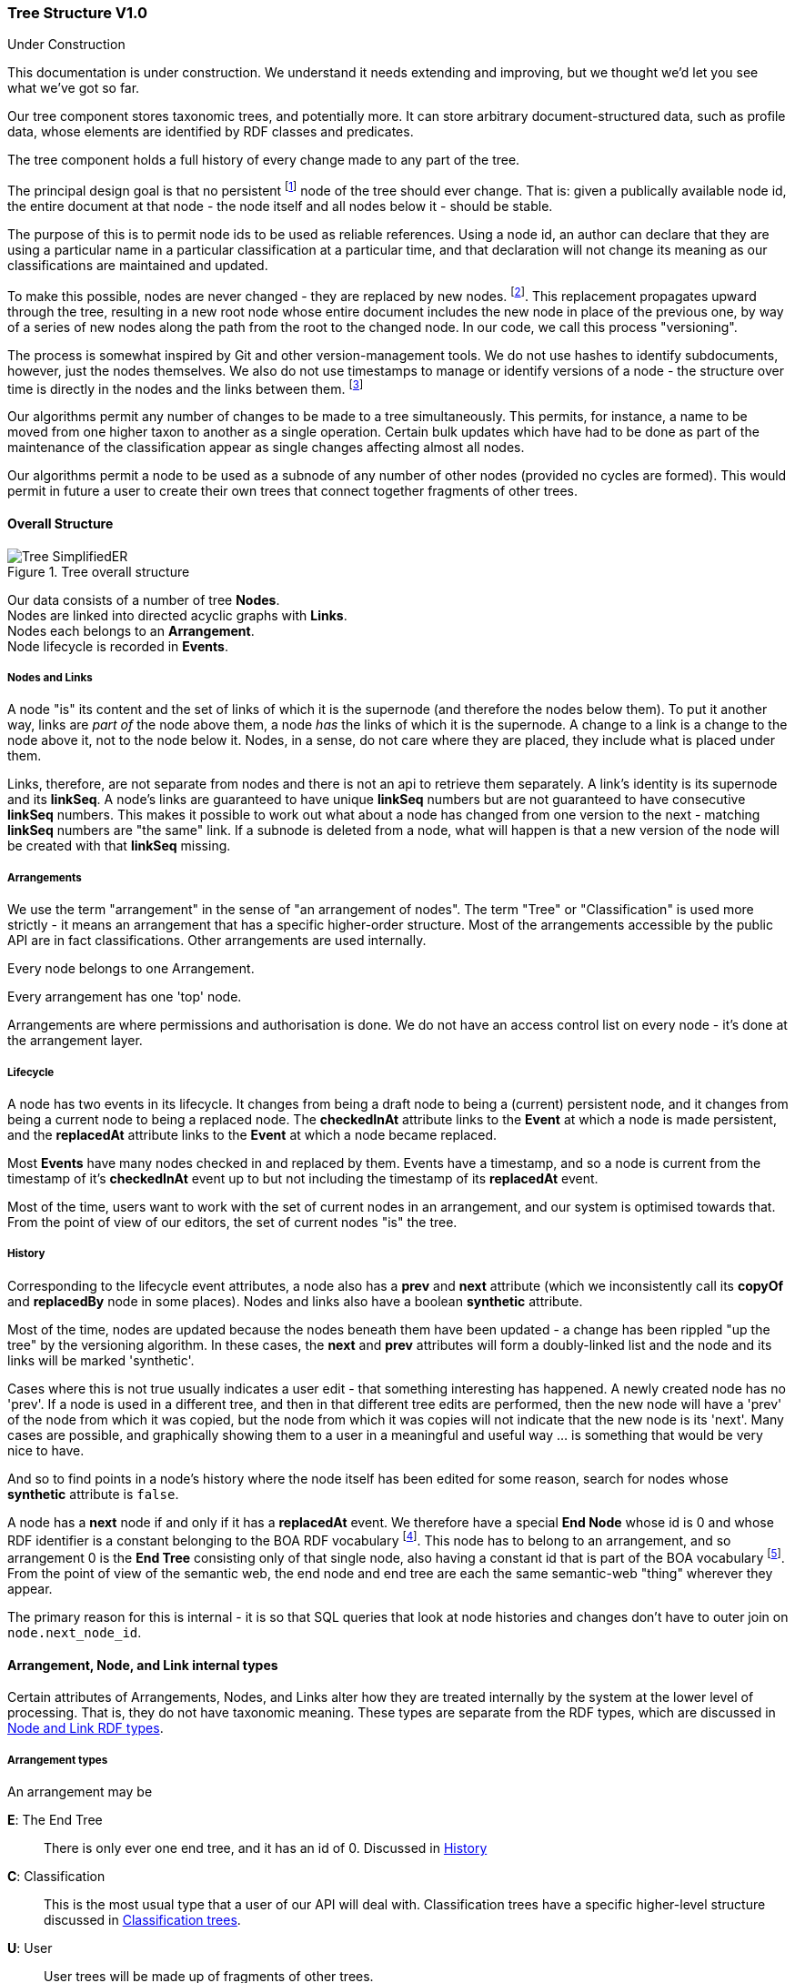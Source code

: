 :imagesdir: resources/images/

=== Tree Structure V1.0
.Under Construction
****
This documentation is under construction. We understand it needs extending and improving, but we thought we'd let you
see what we've got so far.
****

Our tree component stores taxonomic trees, and potentially more. It can store arbitrary document-structured data, such
as profile data, whose elements are identified by RDF classes and predicates.

The tree component holds a full history of every change made to any part of the tree.

The principal design goal is that no persistent footnote:[nodes start in a draft state that permits edits] node of the
tree should ever change. That is: given a publically available
node id, the entire document at that node  - the node itself and all nodes below it - should be stable.

The purpose of
this is to permit node ids to be used as reliable references. Using a node id, an
author can declare that they are using a particular name in a particular classification at a particular time, and that
declaration will not change its meaning as our classifications are maintained and updated.

To make this possible, nodes are never changed - they are replaced by new nodes. footnote:[That is: the _content_ does not
change. The _state_ obviously does, but only in respect of the internal functioning of the tree, not in terms of the node's
nomenclatural or taxonomic meaning or status.]. This replacement propagates upward
through the tree, resulting in a new root node whose entire document includes the new node in place of the previous
one, by way of a series of new nodes along the path from the root to the changed node. In our code, we call this process
"versioning".

The process is somewhat inspired by Git and other version-management tools. We do not use hashes to identify
subdocuments, however, just the nodes themselves. We also do not use timestamps to manage or identify versions of a
node - the structure over time is directly in the nodes and the links between them. footnote:[timestamps are often
problematic, Common problems involving confusions about timezone and system clocks not properly set.]

Our algorithms permit any number of changes to be made to a tree simultaneously. This permits, for instance, a name to
be moved from one higher taxon to another as a single operation. Certain bulk updates which have had to be done as
part of the maintenance of the classification appear as single changes affecting almost all nodes.

Our algorithms permit a node to be used as a subnode of any number of other nodes (provided no cycles are formed). This would permit in future a user to create their own trees that connect together fragments of other trees.

==== Overall Structure

image::Tree-SimplifiedER.png[title="Tree overall structure"]

Our data consists of a number of tree *Nodes*. +
Nodes are linked into directed acyclic graphs with *Links*. +
Nodes each belongs to an *Arrangement*. +
Node lifecycle is recorded in *Events*.

===== Nodes and Links

A node "is" its content and the set of links of which it is the supernode (and therefore the nodes below them). To put it
another way, links are _part of_ the node above them, a node _has_ the links of which it is the supernode.
A change to a link is a change to the node above it, not to the node  below it. Nodes, in a sense, do not care where
they are placed, they include what is placed under them.

Links, therefore, are not separate from nodes and there is not an api to retrieve them separately. A link's identity is
its supernode and its *linkSeq*. A node's links are guaranteed to have unique *linkSeq* numbers but are not
guaranteed to have consecutive *linkSeq* numbers. This makes it possible to work out what about a node has changed
from one version to the next - matching *linkSeq* numbers are "the same" link. If a subnode is deleted from a node,
what will happen is that a new version of the node will be created with that *linkSeq* missing.

===== Arrangements

We use the term "arrangement" in the sense of "an arrangement of nodes". The
term "Tree" or "Classification" is used more strictly - it means an arrangement that has a specific higher-order structure.
Most of the arrangements accessible by the public API are in fact classifications. Other arrangements are used
internally.

Every node belongs to one Arrangement.

Every arrangement has one 'top' node.

Arrangements are where permissions and authorisation is done. We do not have an access control list on every node - it's
done at the arrangement layer.

===== Lifecycle

A node has two events in its lifecycle. It changes from being a draft node to being a (current) persistent node, and it
changes from being a current node to being a replaced node. The *checkedInAt* attribute links to the *Event*
at which a node is made persistent, and the *replacedAt* attribute links to the *Event* at which a node
became replaced.

Most *Events* have many nodes checked in and replaced by them. Events have a timestamp, and so a node is current
from the timestamp of it's *checkedInAt* event up to but not including the timestamp of its *replacedAt* event.

Most of the time, users want to work with the set of current nodes in an arrangement, and our system is optimised
towards that. From the point of view of our editors, the set of current nodes "is" the tree.

===== History

Corresponding to the lifecycle event attributes, a node also has a *prev* and *next* attribute
(which we inconsistently call its *copyOf* and *replacedBy* node in some places). Nodes and links also
have a boolean *synthetic* attribute.

Most of the time, nodes are updated because the nodes beneath them have been updated - a change has been rippled "up
the tree" by the versioning algorithm. In these cases, the *next* and *prev* attributes will form a
doubly-linked list and the node and its links will be marked 'synthetic'.

Cases where this is not true usually indicates a user edit - that something interesting has happened. A newly created
node has no 'prev'. If a node is used in a different tree, and then in that different tree edits are performed, then
the new node will have a 'prev' of the node from which it was copied, but the node from which it was copies will not
indicate that the new node is its 'next'. Many cases are possible, and graphically showing them to a user in a
meaningful and useful way … is something that would be very nice to have.

And so to find points in a node's history where the node itself has been edited for some reason, search for nodes whose
 *synthetic* attribute is `false`.

A node has a *next* node if and only if it has a *replacedAt* event. We therefore have a special *End Node* whose
id is 0 and whose RDF identifier is a constant belonging to the BOA RDF vocabulary footnote:[http://www.biodiversity.org.au/voc/boa/Tree#END-NODE]. This node has to belong to an
arrangement, and so arrangement 0 is the  *End Tree* consisting only of that single node, also having a constant id
that is part of the BOA vocabulary footnote:[http://www.biodiversity.org.au/voc/boa/Tree#END-TREE]. From the point of view of the semantic web, the end node and end tree are each the
same semantic-web "thing" wherever they appear.

The primary reason for this is internal - it is so that SQL queries that look at node histories and changes don't have
to outer join on `node.next_node_id`.

==== Arrangement, Node, and Link internal types

Certain attributes of Arrangements, Nodes, and Links alter how they are treated internally by the system at the
lower level of processing. That is, they do not have taxonomic meaning. These types are separate from the RDF types,
which are discussed in <<Node and Link RDF types>>.

===== Arrangement types

An arrangement may be

*E*: The End Tree:: There is only ever one end tree, and it has an id of 0. Discussed in <<History>>
*C*: Classification:: This is the most usual type that a user of our API will deal with. Classification trees have
a specific higher-level structure discussed in <<Classification trees>>.
*U*: User:: User trees will be made up of fragments of other trees.
*B*: Bookmark:: These will consist of one (or perhaps several) nodes that "track" nodes in
other arrangements.
*Z*: System temporary:: These are used internally to perform certain operations and discarded.

===== Node types

A node may be

*S*: System node:: These are nodes which are used internally by the system, but which do not have
scientific or taxonomic meaning.
*T*: Taxonomic node:: This node will be associated with a name, and usually with an instance.
*D*: Document node:: These nodes will be collections of value nodes and other document nodes.
*Z*: Temp node:: These are nodes used internally to perform certain operations and discarded.
*V*: Value node:: A value node either has a literal value or is a semantic web URI. +
Value nodes never change, are never replaced, and never have subnodes footnote:[It doesn't make sense to say that 1
has changed into 2. It only makes sense to say that something has a property that has changed from 1 to 2.
That is: you are talking about the link, which belongs to the supernode, not about the value node itself.].
Value nodes are always attached to supernodes with fixed links. In RDF, value nodes do not appear as nodes in their own
right with an identifying URI; they are instead rendered as properties on the Document or Taxonomic node to which they
are attached.

A node may also be synthetic (or not). This is discussed in <<History>>.

===== Link types

A link has a *versioningMethod*. This may be

*V*: Versioning:: If the subnode of the link is replaced with a new version, then the supernode must be replaced
with a new version. +
This is the usual case. Versioning links are how the normal "changes must be rippled up" operation of the system
works. *If the supernode of a versioning link is a current node, then the subnode will also be current.*
*F*: Fixed:: If the subnode of the link is replaced with a new version, then do not ripple the change up. +
Value nodes are always attached to ther supernodes with fixed links. Aside from this, we do not use fixed links at
present, although they may be an option in user-created arrangements. If an arrangement
uses fixed links, then it is not possible to identify nodes currently attached to the root of the tree without
doing a treewalk.
*T*: Tracking:: If the subnode of the link is replaced with a new version, then update the link to refer to the new
version without making a new version of the supernode. +
*The subnode of a tracking link is always a _current_ node*. This even applies to replaced (old) nodes. The tracking
links of replaced nodes are not frozen in time
because "where the tracking link happened to be at the time this node was replaced" doesn't mean anything that could
not be meant by using a versioning link.

We use tracking links to provide a persistent handles to nodes that change over time, to provide a persistent name for
whatever the current version of some other node might be. They do not form part of taxonomic trees footnote:[It might be
reasonable for profile data to be linked to with tracking links, depending on how it is managed. Such a link would be more of
an FYI inclusion - it would mean that the content of the document does not form part of the identity of the taxon].
See <<Classification trees>> for the most important use of
this currently.

==== Node and Link RDF types


==== Classification trees


=== Tree API V1.0